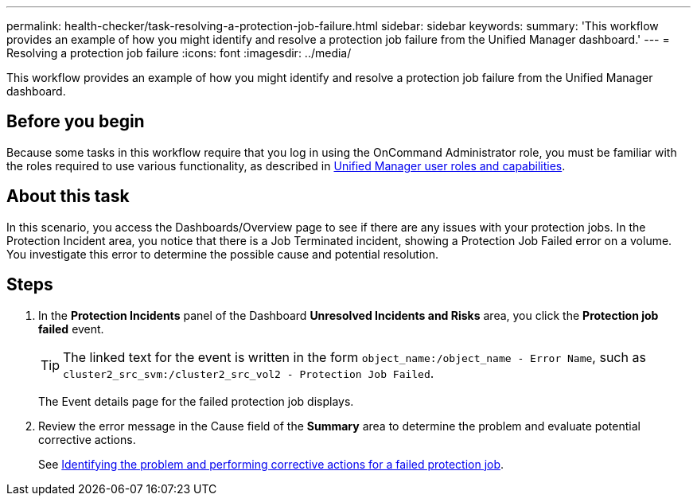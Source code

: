 ---
permalink: health-checker/task-resolving-a-protection-job-failure.html
sidebar: sidebar
keywords: 
summary: 'This workflow provides an example of how you might identify and resolve a protection job failure from the Unified Manager dashboard.'
---
= Resolving a protection job failure
:icons: font
:imagesdir: ../media/

[.lead]
This workflow provides an example of how you might identify and resolve a protection job failure from the Unified Manager dashboard.

== Before you begin

Because some tasks in this workflow require that you log in using the OnCommand Administrator role, you must be familiar with the roles required to use various functionality, as described in xref:reference-unified-manager-roles-and-capabilities.adoc[Unified Manager user roles and capabilities].

== About this task

In this scenario, you access the Dashboards/Overview page to see if there are any issues with your protection jobs. In the Protection Incident area, you notice that there is a Job Terminated incident, showing a Protection Job Failed error on a volume. You investigate this error to determine the possible cause and potential resolution.

== Steps

. In the *Protection Incidents* panel of the Dashboard *Unresolved Incidents and Risks* area, you click the *Protection job failed* event.
+
[TIP]
====
The linked text for the event is written in the form `object_name:/object_name - Error Name`, such as `cluster2_src_svm:/cluster2_src_vol2 - Protection Job Failed`.
====
+
The Event details page for the failed protection job displays.

. Review the error message in the Cause field of the *Summary* area to determine the problem and evaluate potential corrective actions.
+
See xref:task-identifying-the-problem-and-performing-corrective-actions-for-a-failed-protection-job.adoc[Identifying the problem and performing corrective actions for a failed protection job].
